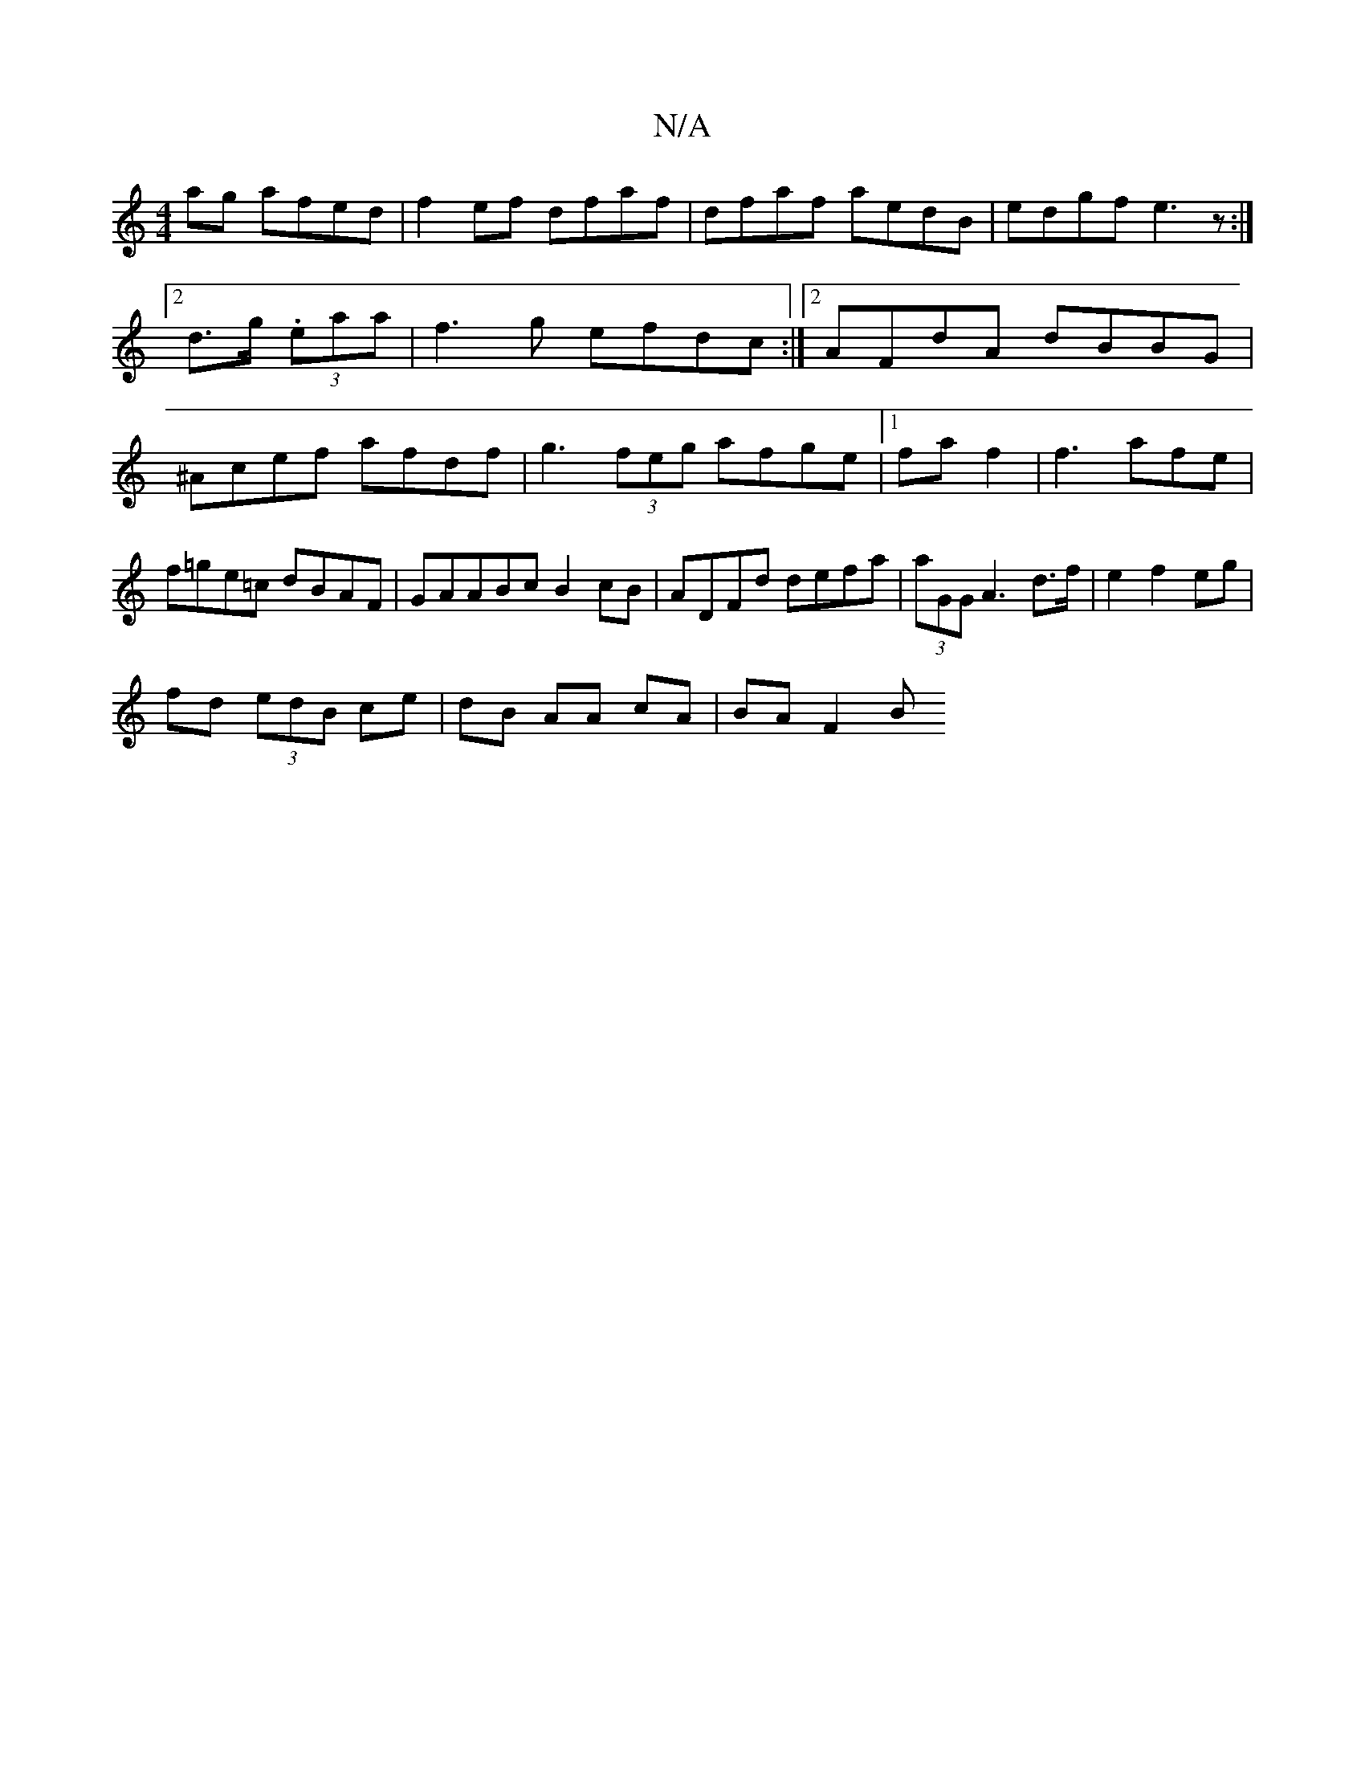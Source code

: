 X:1
T:N/A
M:4/4
R:N/A
K:Cmajor
ag afed|f2ef dfaf|dfaf aedB|edgf e3z:|
[2d>g (3.eaa|f3 g efdc:|2 AFdA dBBG|^Acef afdf|g3(3feg afge|1 faf2|f3afe|f=ge=c dBAF|GA^(3ABc B2cB |ADFd defa|(3aGG A3 d>f|e2 f2 eg|
fd (3edB ce|dB AA cA|BA F2 B